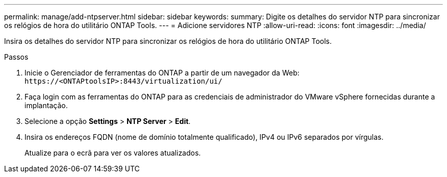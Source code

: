 ---
permalink: manage/add-ntpserver.html 
sidebar: sidebar 
keywords:  
summary: Digite os detalhes do servidor NTP para sincronizar os relógios de hora do utilitário ONTAP Tools. 
---
= Adicione servidores NTP
:allow-uri-read: 
:icons: font
:imagesdir: ../media/


[role="lead"]
Insira os detalhes do servidor NTP para sincronizar os relógios de hora do utilitário ONTAP Tools.

.Passos
. Inicie o Gerenciador de ferramentas do ONTAP a partir de um navegador da Web: `\https://<ONTAPtoolsIP>:8443/virtualization/ui/`
. Faça login com as ferramentas do ONTAP para as credenciais de administrador do VMware vSphere fornecidas durante a implantação.
. Selecione a opção *Settings* > *NTP Server* > *Edit*.
. Insira os endereços FQDN (nome de domínio totalmente qualificado), IPv4 ou IPv6 separados por vírgulas.
+
Atualize para o ecrã para ver os valores atualizados.


